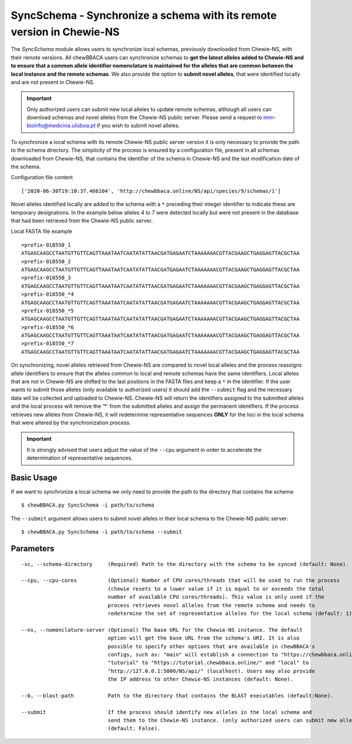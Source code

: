 SyncSchema - Synchronize a schema with its remote version in Chewie-NS
======================================================================

The *SyncSchema* module allows users to synchronize local schemas, previously downloaded from
Chewie-NS, with their remote versions. All chewBBACA users can synchronize schemas to **get the
latest alleles added to Chewie-NS and to ensure that a common allele identifier nomenclature is
maintained for the alleles that are common between the local instance and the remote schemas**.
We also provide the option to **submit novel alleles**, that were identified locally and are not
present in Chewie-NS.

.. important::
    Only authorized users can submit new local alleles to update remote schemas, although all users
    can download schemas and novel alleles from the Chewie-NS public server. Please send a request to
    imm-bioinfo@medicina.ulisboa.pt if you wish to submit novel alleles.

To synchronize a local schema with its remote Chewie-NS public server version it is only necessary to provide the path
to the schema directory. The simplicity of the process is ensured by a configuration file,
present in all schemas downloaded from Chewie-NS, that contains the identifier of the
schema in Chewie-NS and the last modification date of the schema.

Configuration file content

::

    ['2020-06-30T19:10:37.466104', 'http://chewbbaca.online/NS/api/species/9/schemas/1']

Novel alleles identified locally are added to the schema with a ``*`` preceding their integer
identifier to indicate these are temporary designations. In the example below alleles 4 to 7
were detected locally but were not present in the database that had been retrieved from the
Chewie-NS public server.

Local FASTA file example

::

    >prefix-018550_1
    ATGAGCAAGCCTAATGTTGTTCAGTTAAATAATCAATATATTAACGATGAGAATCTAAAAAAACGTTACGAAGCTGAGGAGTTACGCTAA
    >prefix-018550_2
    ATGAGCAAGCCTAATGTTGTTCAGTTAAATAATCAATATATTAACGATGAGAATCTAAAAAAACGTTACGAAGCTGAGGAGTTACGCTAA
    >prefix-018550_3
    ATGAGCAAGCCTAATGTTGTTCAGTTAAATAATCAATATATTAACGATGAGAATCTAAAAAAACGTTACGAAGCTGAGGAGTTACGCTAA
    >prefix-018550_*4
    ATGAGCAAGCCTAATGTTGTTCAGTTAAATAATCAATATATTAACGATGAGAATCTAAAAAAACGTTACGAAGCTGAGGAGTTACGCTAA
    >prefix-018550_*5
    ATGAGCAAGCCTAATGTTGTTCAGTTAAATAATCAATATATTAACGATGAGAATCTAAAAAAACGTTACGAAGCTGAGGAGTTACGCTAA
    >prefix-018550_*6
    ATGAGCAAGCCTAATGTTGTTCAGTTAAATAATCAATATATTAACGATGAGAATCTAAAAAAACGTTACGAAGCTGAGGAGTTACGCTAA
    >prefix-018550_*7
    ATGAGCAAGCCTAATGTTGTTCAGTTAAATAATCAATATATTAACGATGAGAATCTAAAAAAACGTTACGAAGCTGAGGAGTTACGCTAA

On synchronizing, novel alleles retrieved from Chewie-NS are compared to novel local alleles and
the process reassigns allele identifiers to ensure that the alleles common to local and remote
schemas have the same identifiers. Local alleles that are not in Chewie-NS are shifted to the last
positions in the FASTA files and keep a ``*`` in the identifier. If the user wants to submit those
alleles (only available to authorized users) it should add the ``--submit`` flag and the necessary
data will be collected and uploaded to Chewie-NS. Chewie-NS will return the identifiers assigned to
the submitted alleles and the local process will remove the '*' from the submitted alleles and
assign the permanent identifiers. If the process retrieves new alleles from Chewie-NS, it will
redetermine representative sequences **ONLY** for the loci in the local schema that were altered
by the synchronization process.

.. important::
    It is strongly advised that users adjust the value of the ``--cpu`` argument in order to
    accelerate the determination of representative sequences.

Basic Usage
-----------

If we want to synchronize a local schema we only need to provide the path to the directory that
contains the schema:

::

    $ chewBBACA.py SyncSchema -i path/to/schema

The ``--submit`` argument allows users to submit novel alleles in their local schema to the
Chewie-NS public server:

::

    $ chewBBACA.py SyncSchema -i path/to/schema --submit

Parameters
----------

::

    -sc, --schema-directory     (Required) Path to the directory with the schema to be synced (default: None).

    --cpu, --cpu-cores          (Optional) Number of CPU cores/threads that will be used to run the process
                                (chewie resets to a lower value if it is equal to or exceeds the total
                                number of available CPU cores/threads). This value is only used if the
                                process retrieves novel alleles from the remote schema and needs to
                                redetermine the set of representative alleles for the local schema (default: 1).

    --ns, --nomenclature-server (Optional) The base URL for the Chewie-NS instance. The default
                                option will get the base URL from the schema's URI. It is also
                                possible to specify other options that are available in chewBBACA's
                                configs, such as: "main" will establish a connection to "https://chewbbaca.online/",
                                "tutorial" to "https://tutorial.chewbbaca.online/" and "local" to
                                "http://127.0.0.1:5000/NS/api/" (localhost). Users may also provide
                                the IP address to other Chewie-NS instances (default: None).

    --b, --blast-path           Path to the directory that contains the BLAST executables (default:None).
                                                   
    --submit                    If the process should identify new alleles in the local schema and
                                send them to the Chewie-NS instance. (only authorized users can submit new alleles)
                                (default: False).
